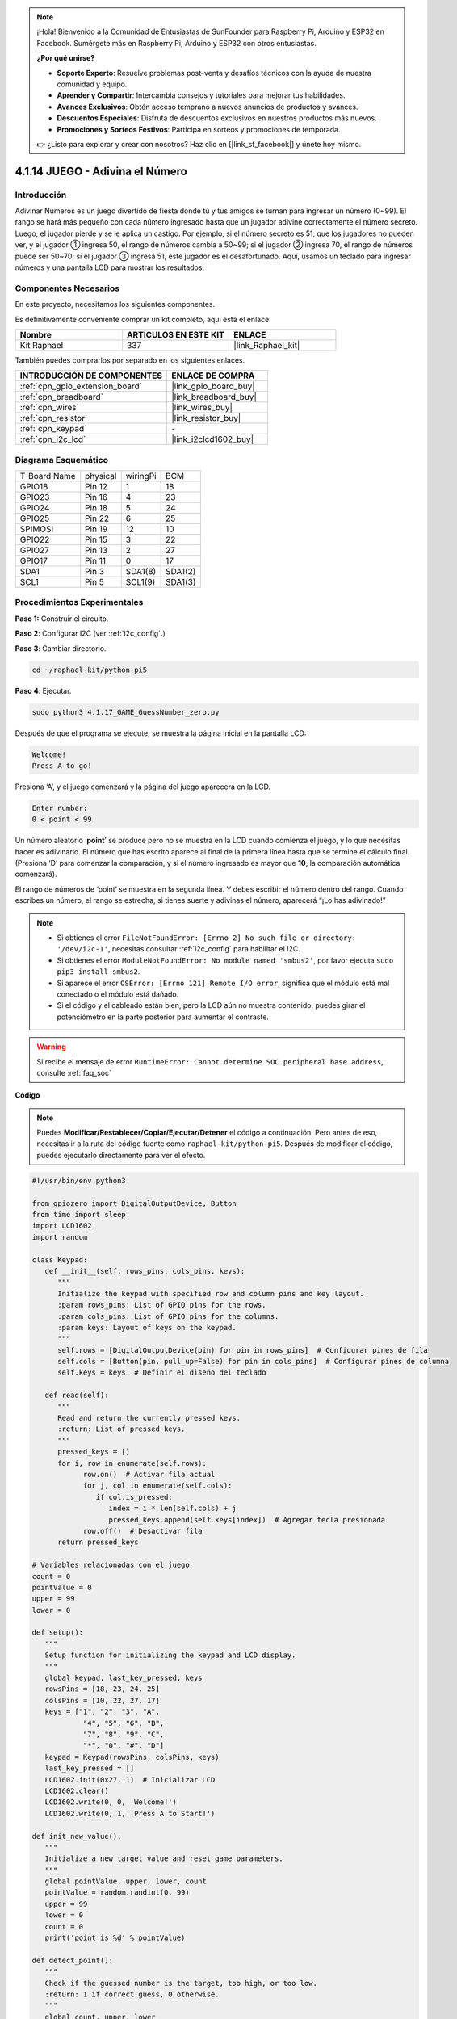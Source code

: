 .. note::

    ¡Hola! Bienvenido a la Comunidad de Entusiastas de SunFounder para Raspberry Pi, Arduino y ESP32 en Facebook. Sumérgete más en Raspberry Pi, Arduino y ESP32 con otros entusiastas.

    **¿Por qué unirse?**

    - **Soporte Experto**: Resuelve problemas post-venta y desafíos técnicos con la ayuda de nuestra comunidad y equipo.
    - **Aprender y Compartir**: Intercambia consejos y tutoriales para mejorar tus habilidades.
    - **Avances Exclusivos**: Obtén acceso temprano a nuevos anuncios de productos y avances.
    - **Descuentos Especiales**: Disfruta de descuentos exclusivos en nuestros productos más nuevos.
    - **Promociones y Sorteos Festivos**: Participa en sorteos y promociones de temporada.

    👉 ¿Listo para explorar y crear con nosotros? Haz clic en [|link_sf_facebook|] y únete hoy mismo.

.. _4.1.17_py_pi5:

4.1.14 JUEGO - Adivina el Número
===================================

Introducción
----------------------

Adivinar Números es un juego divertido de fiesta donde tú y tus amigos se turnan 
para ingresar un número (0~99). El rango se hará más pequeño con cada número 
ingresado hasta que un jugador adivine correctamente el número secreto. Luego, 
el jugador pierde y se le aplica un castigo. Por ejemplo, si el número secreto es 51, 
que los jugadores no pueden ver, y el jugador ① ingresa 50, el rango de números cambia 
a 50~99; si el jugador ② ingresa 70, el rango de números puede ser 50~70; si el jugador 
③ ingresa 51, este jugador es el desafortunado. Aquí, usamos un teclado para ingresar 
números y una pantalla LCD para mostrar los resultados.


Componentes Necesarios
------------------------------

En este proyecto, necesitamos los siguientes componentes.

.. image:: ../python_pi5/img/4.1.17_game_guess_number_list.png
    :width: 800
    :align: center

Es definitivamente conveniente comprar un kit completo, aquí está el enlace: 

.. list-table::
    :widths: 20 20 20
    :header-rows: 1

    *   - Nombre	
        - ARTÍCULOS EN ESTE KIT
        - ENLACE
    *   - Kit Raphael
        - 337
        - |link_Raphael_kit|

También puedes comprarlos por separado en los siguientes enlaces.

.. list-table::
    :widths: 30 20
    :header-rows: 1

    *   - INTRODUCCIÓN DE COMPONENTES
        - ENLACE DE COMPRA

    *   - :ref:`cpn_gpio_extension_board`
        - |link_gpio_board_buy|
    *   - :ref:`cpn_breadboard`
        - |link_breadboard_buy|
    *   - :ref:`cpn_wires`
        - |link_wires_buy|
    *   - :ref:`cpn_resistor`
        - |link_resistor_buy|
    *   - :ref:`cpn_keypad`
        - \-
    *   - :ref:`cpn_i2c_lcd`
        - |link_i2clcd1602_buy|


Diagrama Esquemático
----------------------------

============ ======== ======== =======
T-Board Name physical wiringPi BCM
GPIO18       Pin 12   1        18
GPIO23       Pin 16   4        23
GPIO24       Pin 18   5        24
GPIO25       Pin 22   6        25
SPIMOSI      Pin 19   12       10
GPIO22       Pin 15   3        22
GPIO27       Pin 13   2        27
GPIO17       Pin 11   0        17
SDA1         Pin 3    SDA1(8)  SDA1(2)
SCL1         Pin 5    SCL1(9)  SDA1(3)
============ ======== ======== =======

.. image:: ../python_pi5/img/4.1.17_game_guess_number_schematic.png
   :align: center

Procedimientos Experimentales
----------------------------------

**Paso 1:** Construir el circuito.

.. image:: ../python_pi5/img/4.1.17_game_guess_number_circuit.png

**Paso 2**: Configurar I2C (ver :ref:`i2c_config`.)

**Paso 3**: Cambiar directorio.

.. raw:: html

   <run></run>

.. code-block:: 

    cd ~/raphael-kit/python-pi5

**Paso 4**: Ejecutar.

.. raw:: html

   <run></run>

.. code-block:: 

    sudo python3 4.1.17_GAME_GuessNumber_zero.py

Después de que el programa se ejecute, se muestra la página inicial en la pantalla LCD:

.. code-block:: 

   Welcome!
   Press A to go!

Presiona ‘A’, y el juego comenzará y la página del juego aparecerá en la LCD.

.. code-block:: 

   Enter number:
   0 < point < 99

Un número aleatorio ‘\ **point**\ ’ se produce pero no se muestra en la LCD cuando comienza 
el juego, y lo que necesitas hacer es adivinarlo. El número que has escrito aparece al final 
de la primera línea hasta que se termine el cálculo final. (Presiona ‘D’ para comenzar la 
comparación, y si el número ingresado es mayor que **10**, la comparación automática comenzará).

El rango de números de ‘point’ se muestra en la segunda línea. Y debes escribir el número 
dentro del rango. Cuando escribes un número, el rango se estrecha; si tienes suerte y adivinas
el número, aparecerá “¡Lo has adivinado!”

.. note::

    * Si obtienes el error ``FileNotFoundError: [Errno 2] No such file or directory: '/dev/i2c-1'``, necesitas consultar :ref:`i2c_config` para habilitar el I2C.
    * Si obtienes el error ``ModuleNotFoundError: No module named 'smbus2'``, por favor ejecuta ``sudo pip3 install smbus2``.
    * Si aparece el error ``OSError: [Errno 121] Remote I/O error``, significa que el módulo está mal conectado o el módulo está dañado.
    * Si el código y el cableado están bien, pero la LCD aún no muestra contenido, puedes girar el potenciómetro en la parte posterior para aumentar el contraste.

.. warning::

    Si recibe el mensaje de error ``RuntimeError: Cannot determine SOC peripheral base address``, consulte :ref:`faq_soc`

**Código**

.. note::
    Puedes **Modificar/Restablecer/Copiar/Ejecutar/Detener** el código a continuación. Pero antes de eso, necesitas ir a la ruta del código fuente como ``raphael-kit/python-pi5``. Después de modificar el código, puedes ejecutarlo directamente para ver el efecto.

.. raw:: html

    <run></run>

.. code-block:: python

   #!/usr/bin/env python3

   from gpiozero import DigitalOutputDevice, Button
   from time import sleep
   import LCD1602
   import random

   class Keypad:
      def __init__(self, rows_pins, cols_pins, keys):
         """
         Initialize the keypad with specified row and column pins and key layout.
         :param rows_pins: List of GPIO pins for the rows.
         :param cols_pins: List of GPIO pins for the columns.
         :param keys: Layout of keys on the keypad.
         """
         self.rows = [DigitalOutputDevice(pin) for pin in rows_pins]  # Configurar pines de fila
         self.cols = [Button(pin, pull_up=False) for pin in cols_pins]  # Configurar pines de columna
         self.keys = keys  # Definir el diseño del teclado

      def read(self):
         """
         Read and return the currently pressed keys.
         :return: List of pressed keys.
         """
         pressed_keys = []
         for i, row in enumerate(self.rows):
               row.on()  # Activar fila actual
               for j, col in enumerate(self.cols):
                  if col.is_pressed:
                     index = i * len(self.cols) + j
                     pressed_keys.append(self.keys[index])  # Agregar tecla presionada
               row.off()  # Desactivar fila
         return pressed_keys

   # Variables relacionadas con el juego
   count = 0
   pointValue = 0
   upper = 99
   lower = 0

   def setup():
      """
      Setup function for initializing the keypad and LCD display.
      """
      global keypad, last_key_pressed, keys
      rowsPins = [18, 23, 24, 25]
      colsPins = [10, 22, 27, 17]
      keys = ["1", "2", "3", "A",
               "4", "5", "6", "B",
               "7", "8", "9", "C",
               "*", "0", "#", "D"]
      keypad = Keypad(rowsPins, colsPins, keys)
      last_key_pressed = []
      LCD1602.init(0x27, 1)  # Inicializar LCD
      LCD1602.clear()
      LCD1602.write(0, 0, 'Welcome!')
      LCD1602.write(0, 1, 'Press A to Start!')

   def init_new_value():
      """
      Initialize a new target value and reset game parameters.
      """
      global pointValue, upper, lower, count
      pointValue = random.randint(0, 99)
      upper = 99
      lower = 0
      count = 0
      print('point is %d' % pointValue)

   def detect_point():
      """
      Check if the guessed number is the target, too high, or too low.
      :return: 1 if correct guess, 0 otherwise.
      """
      global count, upper, lower
      if count > pointValue and count < upper:
         upper = count
      elif count < pointValue and count > lower:
         lower = count
      elif count == pointValue:
         count = 0
         return 1
      count = 0
      return 0

   def lcd_show_input(result):
      """
      Display the current game state and results on the LCD.
      :param result: Result of the last guess (0 or 1).
      """
      LCD1602.clear()
      if result == 1:
         LCD1602.write(0, 1, 'You have got it!')
         sleep(5)
         init_new_value()
         lcd_show_input(0)
      else:
         LCD1602.write(0, 0, 'Enter number:')
         LCD1602.write(13, 0, str(count))
         LCD1602.write(0, 1, str(lower))
         LCD1602.write(3, 1, ' < Point < ')
         LCD1602.write(13, 1, str(upper))

   def loop():
      """
      Main game loop for handling keypad input and updating game state.
      """
      global keypad, last_key_pressed, count
      while True:
         result = 0
         pressed_keys = keypad.read()
         if pressed_keys and pressed_keys != last_key_pressed:
               if pressed_keys == ["A"]:
                  init_new_value()
                  lcd_show_input(0)
               elif pressed_keys == ["D"]:
                  result = detect_point()
                  lcd_show_input(result)
               elif pressed_keys[0] in keys:
                  if pressed_keys[0] in ["A", "B", "C", "D", "#", "*"]:
                     continue
                  count = count * 10 + int(pressed_keys[0])
                  if count >= 10:
                     result = detect_point()
                  lcd_show_input(result)
               print(pressed_keys)
         last_key_pressed = pressed_keys
         sleep(0.1)

   try:
      setup()
      loop()
   except KeyboardInterrupt:
      LCD1602.clear()  # Limpiar LCD al interrumpir

**Explicación del Código**

#. Esta sección importa clases esenciales de la biblioteca GPIO Zero para manejar dispositivos de salida digital y botones. También incluye la función sleep del módulo time para introducir retrasos en el script. La biblioteca LCD1602 se importa para operar la pantalla LCD, útil para mostrar texto o datos. Además, se incorpora la biblioteca random, que ofrece funciones para generar números aleatorios, lo cual puede ser ventajoso para varios aspectos del proyecto.

   .. code-block:: python

      #!/usr/bin/env python3

      from gpiozero import DigitalOutputDevice, Button
      from time import sleep
      import LCD1602
      import random

#. Define una clase para el teclado, inicializándolo con pines de fila y columna, y definiendo un método para leer las teclas presionadas.

   .. code-block:: python

      class Keypad:
         def __init__(self, rows_pins, cols_pins, keys):
            """
            Initialize the keypad with specified row and column pins and key layout.
            :param rows_pins: List of GPIO pins for the rows.
            :param cols_pins: List of GPIO pins for the columns.
            :param keys: Layout of keys on the keypad.
            """
            self.rows = [DigitalOutputDevice(pin) for pin in rows_pins]  # Configurar pines de fila
            self.cols = [Button(pin, pull_up=False) for pin in cols_pins]  # Configurar pines de columna
            self.keys = keys  # Definir el diseño del teclado

         def read(self):
            """
            Read and return the currently pressed keys.
            :return: List of pressed keys.
            """
            pressed_keys = []
            for i, row in enumerate(self.rows):
                  row.on()  # Activar fila actual
                  for j, col in enumerate(self.cols):
                     if col.is_pressed:
                        index = i * len(self.cols) + j
                        pressed_keys.append(self.keys[index])  # Agregar tecla presionada
                  row.off()  # Desactivar fila
            return pressed_keys

#. Inicializa una variable ``count`` como cero, potencialmente utilizada para rastrear intentos o valores específicos en el juego. Configura el teclado y la pantalla LCD con un mensaje de bienvenida e instrucciones. Inicializa la variable ``pointValue`` a cero, posiblemente representando un objetivo o valor en el juego. Define un límite ``upper`` para el juego, inicialmente configurado en 99, que podría ser el máximo en un juego de adivinanza de números. Establece el límite ``lower`` comenzando desde cero, probablemente utilizado como el límite mínimo en el juego.

   .. code-block:: python

      # Variables relacionadas con el juego
      count = 0
      pointValue = 0
      upper = 99
      lower = 0

#. Configura el teclado y la pantalla LCD, mostrando un mensaje de bienvenida e instrucciones.

   .. code-block:: python

      def setup():
         """
         Setup function for initializing the keypad and LCD display.
         """
         global keypad, last_key_pressed, keys
         rowsPins = [18, 23, 24, 25]
         colsPins = [10, 22, 27, 17]
         keys = ["1", "2", "3", "A",
                  "4", "5", "6", "B",
                  "7", "8", "9", "C",
                  "*", "0", "#", "D"]
         keypad = Keypad(rowsPins, colsPins, keys)
         last_key_pressed = []
         LCD1602.init(0x27, 1)  # Inicializar LCD
         LCD1602.clear()
         LCD1602.write(0, 0, 'Welcome!')
         LCD1602.write(0, 1, 'Press A to Start!')

#. Inicializa un nuevo valor objetivo para el juego y restablece los parámetros del juego.

   .. code-block:: python

      def init_new_value():
         """
         Initialize a new target value and reset game parameters.
         """
         global pointValue, upper, lower, count
         pointValue = random.randint(0, 99)
         upper = 99
         lower = 0
         count = 0
         print('el número es %d' % pointValue)

#. Verifica si el número adivinado coincide con el objetivo y actualiza el rango de adivinanza en consecuencia.

   .. code-block:: python

      def detect_point():
         """
         Check if the guessed number is the target, too high, or too low.
         :return: 1 if correct guess, 0 otherwise.
         """
         global count, upper, lower
         if count > pointValue and count < upper:
            upper = count
         elif count < pointValue and count > lower:
            lower = count
         elif count == pointValue:
            count = 0
            return 1
         count = 0
         return 0

#. Muestra el estado del juego en la pantalla LCD, mostrando la adivinanza actual, el rango y el resultado.

   .. code-block:: python

      def lcd_show_input(result):
         """
         Display the current game state and results on the LCD.
         :param result: Result of the last guess (0 or 1).
         """
         LCD1602.clear()
         if result == 1:
            LCD1602.write(0, 1, 'You have got it!')
            sleep(5)
            init_new_value()
            lcd_show_input(0)
         else:
            LCD1602.write(0, 0, 'Enter number:')
            LCD1602.write(13, 0, str(count))
            LCD1602.write(0, 1, str(lower))
            LCD1602.write(3, 1, ' < Point < ')
            LCD1602.write(13, 1, str(upper))

#. El bucle principal para manejar la entrada del teclado, actualizar el estado del juego y mostrar los resultados en la pantalla LCD.

   .. code-block:: python

      def loop():
         """
         Main game loop for handling keypad input and updating game state.
         """
         global keypad, last_key_pressed, count
         while True:
            result = 0
            pressed_keys = keypad.read()
            if pressed_keys and pressed_keys != last_key_pressed:
                  if pressed_keys == ["A"]:
                     init_new_value()
                     lcd_show_input(0)
                  elif pressed_keys == ["D"]:
                     result = detect_point()
                     lcd_show_input(result)
                  elif pressed_keys[0] in keys:
                     if pressed_keys[0] in ["A", "B", "C", "D", "#", "*"]:
                        continue
                     count = count * 10 + int(pressed_keys[0])
                     if count >= 10:
                        result = detect_point()
                     lcd_show_input(result)
                  print(pressed_keys)
            last_key_pressed = pressed_keys
            sleep(0.1)

#. Ejecuta la configuración y entra en el bucle principal del juego, permitiendo una salida limpia utilizando una interrupción de teclado.

   .. code-block:: python

      try:
         setup()
         loop()
      except KeyboardInterrupt:
         LCD1602.clear()  # Limpiar LCD al interrumpir
